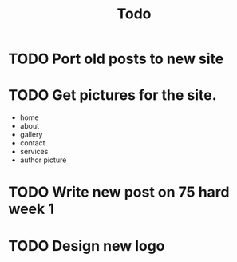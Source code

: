 #+title: Todo

* TODO Port old posts to new site
* TODO Get pictures for the site.
- home
- about
- gallery
- contact
- services
- author picture
* TODO Write new post on 75 hard week 1
* TODO Design new logo
